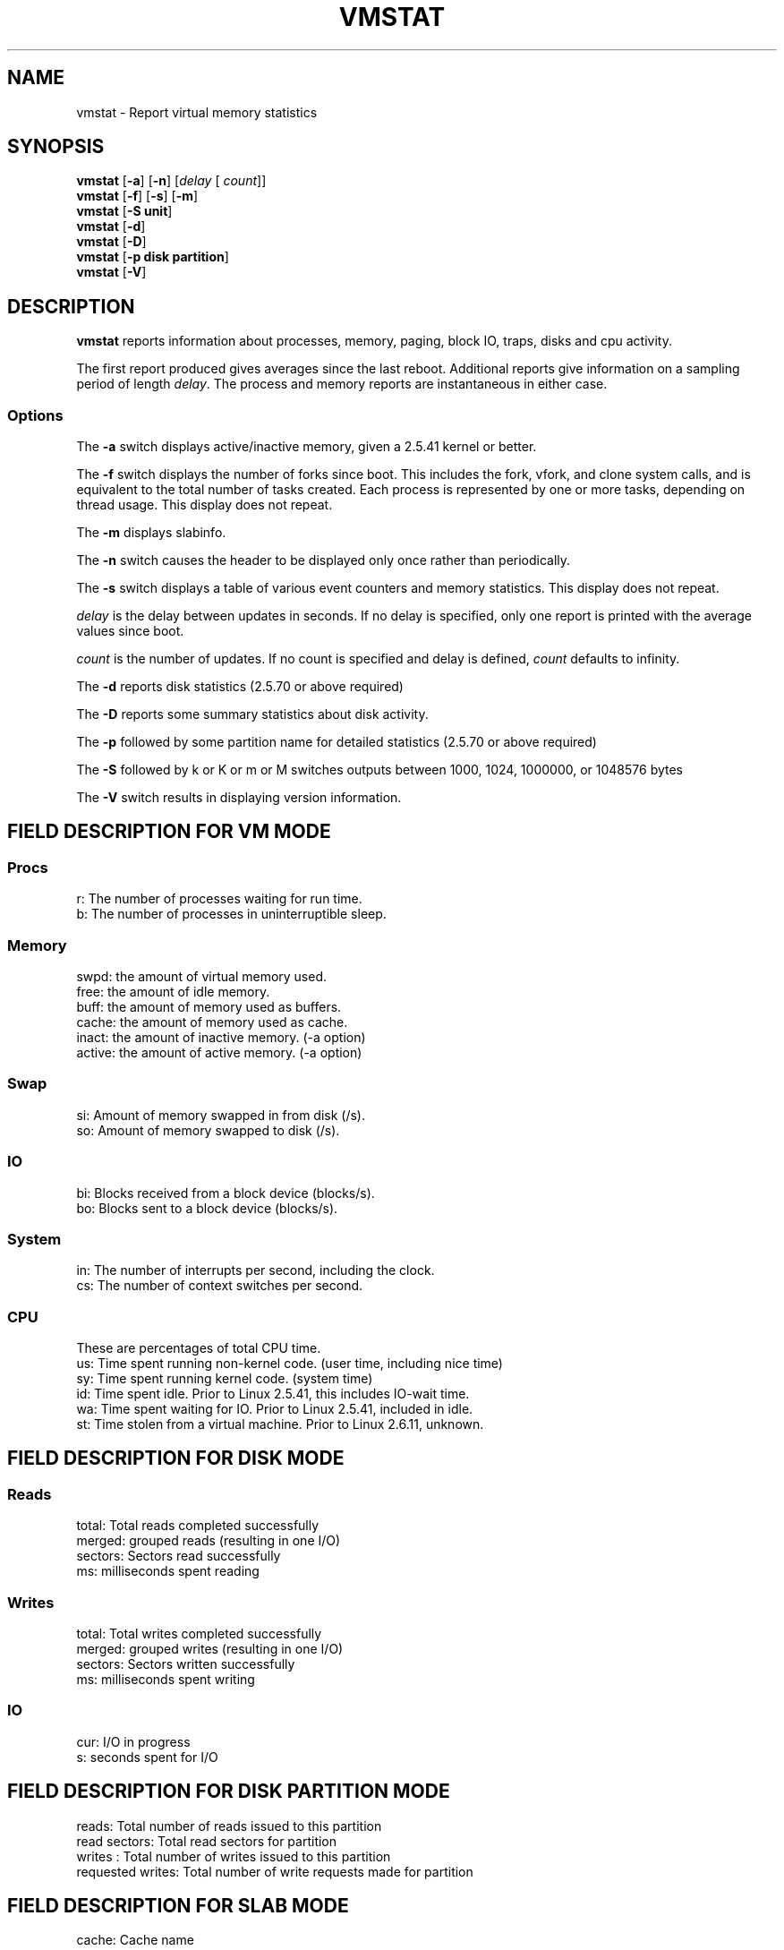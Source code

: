 .\"  This page Copyright (C) 1994 Henry Ware <al172@yfn.ysu.edu>
.\"  Distributed under the GPL, Copyleft 1994.
.TH VMSTAT 8 "2009 Jan 9" "Throatwobbler Ginkgo Labs" "Linux Administrator's Manual"
.SH NAME
vmstat \- Report virtual memory statistics
.SH SYNOPSIS
.ft B
.B vmstat
.RB [ "\-a" ]
.RB [ "\-n" ]
.RI [ delay " [ " count ]]
.br
.B vmstat
.RB [ "\-f" ]
.RB [ "\-s" ]
.RB [ "\-m" ]
.br
.B vmstat
.RB [ "\-S unit"]
.br
.B vmstat
.RB [ "\-d"]
.br
.B vmstat
.RB [ "\-D"]
.br
.B vmstat
.RB [ "\-p disk partition"]
.br
.B vmstat
.RB [ "\-V" ]
.SH DESCRIPTION
\fBvmstat\fP reports information about processes, memory, paging,
block IO, traps, disks and cpu activity.

The first report produced gives averages since the last reboot.  Additional
reports give information on a sampling period of length \fIdelay\fP.
The process and memory reports are instantaneous in either case.

.SS Options
The \fB\-a\fP switch displays active/inactive memory, given a 2.5.41 kernel or better.
.PP
The \fB\-f\fP switch displays the number of forks since boot.
This includes the fork, vfork, and clone system calls, and is
equivalent to the total number of tasks created. Each process
is represented by one or more tasks, depending on thread usage.
This display does not repeat.
.PP
The \fB\-m\fP displays slabinfo.
.PP
The \fB\-n\fP switch causes the header to be displayed only once rather than periodically.
.PP
The \fB\-s\fP switch displays a table of various event counters
and memory statistics. This display does not repeat.
.PP
.I delay
is the delay between updates in seconds.  If no delay is specified,
only one report is printed with the average values since boot.
.PP
.I count
is the number of updates.  If no count is specified and delay is
defined, \fIcount\fP defaults to infinity.
.PP
The \fB\-d\fP reports disk statistics (2.5.70 or above required)
.PP
The \fB-D\fP reports some summary statistics about disk activity.
.PP
The \fB\-p\fP followed by some partition name for detailed statistics (2.5.70 or above required)
.PP
The \fB\-S\fP followed by k or K or m or M switches outputs between 1000, 1024, 1000000, or 1048576 bytes
.PP
The \fB\-V\fP switch results in displaying version information.
.PP
.SH FIELD DESCRIPTION FOR VM MODE
.SS
.B "Procs"
.nf
r: The number of processes waiting for run time.  
b: The number of processes in uninterruptible sleep.
.fi
.PP
.SS
.B "Memory"
.nf
swpd: the amount of virtual memory used.
free: the amount of idle memory.
buff: the amount of memory used as buffers.
cache: the amount of memory used as cache.
inact: the amount of inactive memory. (\-a option)
active: the amount of active memory. (\-a option)
.fi
.PP
.SS
.B "Swap"
.nf
si: Amount of memory swapped in from disk (/s).
so: Amount of memory swapped to disk (/s).
.fi
.PP
.SS
.B "IO"
.nf
bi: Blocks received from a block device (blocks/s).
bo: Blocks sent to a block device (blocks/s).
.fi
.PP
.SS
.B "System"
.nf
in: The number of interrupts per second, including the clock.
cs: The number of context switches per second.
.fi
.PP
.SS
.B "CPU "
These are percentages of total CPU time.
.nf
us: Time spent running non\-kernel code. (user time, including nice time)
sy: Time spent running kernel code. (system time)
id: Time spent idle. Prior to Linux 2.5.41, this includes IO\-wait time.
wa: Time spent waiting for IO. Prior to Linux 2.5.41, included in idle.
st: Time stolen from a virtual machine. Prior to Linux 2.6.11, unknown.
.fi
.PP
.SH FIELD DESCRIPTION FOR DISK MODE 
.SS
.B "Reads"
.nf
total: Total reads completed successfully 
merged: grouped reads (resulting in one I/O)
sectors: Sectors read successfully
ms: milliseconds spent reading
.fi
.PP
.SS
.B "Writes"
.nf
total: Total writes completed successfully
merged: grouped writes (resulting in one I/O)
sectors: Sectors written successfully
ms: milliseconds spent writing
.fi
.PP
.SS
.B "IO"
.nf
cur: I/O in progress
s: seconds spent for I/O
.fi

.PP
.SH FIELD DESCRIPTION FOR DISK PARTITION MODE
.nf
reads: Total number of reads issued to this partition
read sectors: Total read sectors for partition
writes : Total number of writes issued to this partition
requested writes: Total number of write requests made for partition

.fi

.PP
.SH FIELD DESCRIPTION FOR SLAB MODE 
.nf
cache: Cache name
num: Number of currently active objects
total: Total number of available objects
size: Size of each object
pages: Number of pages with at least one active object
.fi

.SH NOTES
.B "vmstat "
does not require special permissions.
.PP
These reports are intended to help identify system bottlenecks.  Linux
.B "vmstat "
does not count itself as a running process.
.PP
All linux blocks are currently 1024 bytes. Old kernels may report
blocks as 512 bytes, 2048 bytes, or 4096 bytes.
.PP
Since procps 3.1.9, vmstat lets you choose units (k, K, m, M) default is K (1024 bytes) in the default mode
.PP
vmstat uses slabinfo 1.1    FIXME
.SH FILES
.ta
.nf
/proc/meminfo
/proc/stat
/proc/*/stat
.fi

.SH "SEE ALSO"
.BR iostat (1),
.BR sar (1),
.BR mpstat (1),
.BR ps (1),
.BR top (1),
.BR free (1)
.PP
.SH BUGS
Does not tabulate the block io per device or count the number of system calls.
.SH AUTHORS
.nf
Written by Henry Ware <al172@yfn.ysu.edu>. 
Fabian Fr\('ed\('erick <ffrederick@users.sourceforge.net> (diskstat, slab, partitions...)
